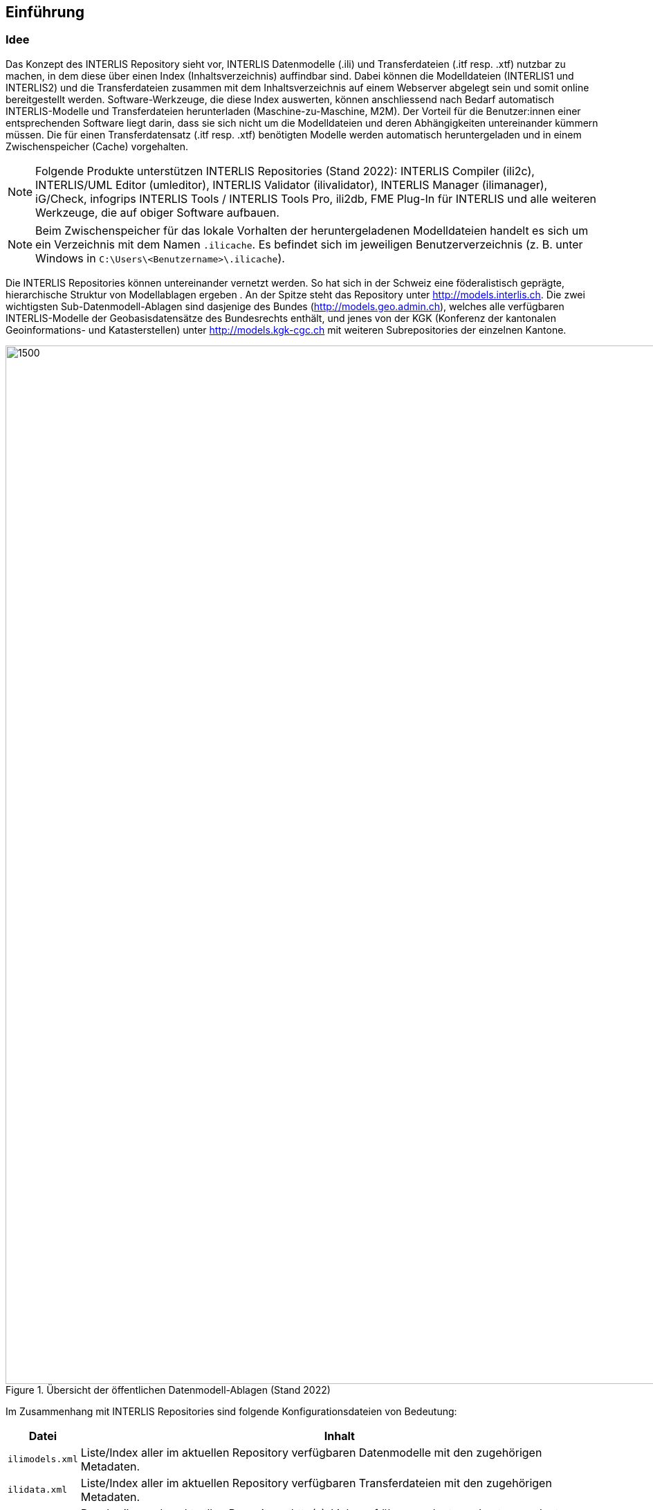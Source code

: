 == Einführung

=== Idee
Das Konzept des INTERLIS Repository sieht vor, INTERLIS Datenmodelle (.ili) und Transferdateien (.itf resp. .xtf)  nutzbar zu machen, in dem diese über einen Index (Inhaltsverzeichnis) auffindbar sind. Dabei können die Modelldateien (INTERLIS1 und INTERLIS2) und die Transferdateien zusammen mit dem Inhaltsverzeichnis auf einem Webserver abgelegt sein und somit online bereitgestellt werden. Software-Werkzeuge, die diese Index auswerten, können anschliessend nach Bedarf automatisch INTERLIS-Modelle und Transferdateien herunterladen (Maschine-zu-Maschine, M2M). Der Vorteil für die Benutzer:innen einer entsprechenden Software liegt darin, dass sie sich nicht um die Modelldateien und deren Abhängigkeiten untereinander kümmern müssen. Die für einen Transferdatensatz (.itf resp. .xtf) benötigten Modelle werden automatisch heruntergeladen und in einem Zwischenspeicher (Cache) vorgehalten.

[NOTE]
Folgende Produkte unterstützen INTERLIS Repositories (Stand 2022): INTERLIS Compiler (ili2c), INTERLIS/UML Editor (umleditor), INTERLIS Validator (ilivalidator), INTERLIS Manager (ilimanager), iG/Check, infogrips INTERLIS Tools / INTERLIS Tools Pro, ili2db, FME Plug-In für INTERLIS und alle weiteren Werkzeuge, die auf obiger Software aufbauen.

[NOTE]
Beim Zwischenspeicher für das lokale Vorhalten der heruntergeladenen Modelldateien handelt es sich um ein Verzeichnis mit dem Namen `.ilicache`. Es befindet sich im jeweiligen Benutzerverzeichnis (z. B. unter Windows in `C:\Users\<Benutzername>\.ilicache`).

Die INTERLIS Repositories können untereinander vernetzt werden. So hat sich in der Schweiz eine föderalistisch geprägte, hierarchische Struktur von Modellablagen ergeben . An der Spitze steht das Repository unter http://models.interlis.ch. Die zwei wichtigsten Sub-Datenmodell-Ablagen sind dasjenige des Bundes (http://models.geo.admin.ch), welches alle verfügbaren INTERLIS-Modelle der Geobasisdatensätze des Bundesrechts enthält, und jenes von der KGK (Konferenz der kantonalen Geoinformations- und Katasterstellen) unter http://models.kgk-cgc.ch mit weiteren Subrepositories der einzelnen Kantone.

.Übersicht der öffentlichen Datenmodell-Ablagen (Stand 2022)
image::{includedir}/img/Aufbau_ilisite.png[1500,1500]

Im Zusammenhang mit INTERLIS Repositories sind folgende Konfigurationsdateien von Bedeutung:
[%autowidth.stretch]
|===
h|Datei h| Inhalt
|`ilimodels.xml` | Liste/Index aller im aktuellen Repository verfügbaren Datenmodelle mit den zugehörigen Metadaten.
|`ilidata.xml` | Liste/Index aller im aktuellen Repository verfügbaren Transferdateien mit den zugehörigen Metadaten.
|`ilisite.xml` | Beschreibung des aktuellen Repository; http(s)-Links auf übergeordnete und untergeordnete Repositories.
|===
Jeder der oben genannten Konfigurationsdateien liegt - wie könnte es anders sein - ein eigenes INTERLIS Datenmodell zugrunde. Damit sind die Konfigurationsdateien nichts anderes als INTERLIS Transferdateien mit der Endung .xml (statt .xtf). Somit lassen sich die Konfigurationsdateien auch mittels Werkzeugen wie _ilivalidator_ auf ihre Korrektheit prüfen.

=== Technische Bereitstellung
Hinter einem INTERLIS Repository steht keine Software, die installiert und betrieben werden muss. Vielmehr müssen die Konfigurationsdateien und die bereit zu stellenden INTERLIS-Modelle und Transferdateien über eine stabile URL erreichbar sein. Dies kann z. B. durch das Hochladen der Daten auf einer eigenen Website erfolgen oder aber auch auf einem öffentlichen Datenspeicher (Github Repository). Aus diesem Grund unterscheiden sich die bestehenden Repositories auch in ihrer Darstellung.

[cols=2, frame=none, grid=none]
|===
a|image::{includedir}/img/models_interlis_ch.png[400,400] a|image::{includedir}/img/models_geo_gl.png[400,400]
'''
a|image::{includedir}/img/models_geo_bl.png[800,800] a|image::{includedir}/img/models_geo_sg.png[800,800]
|===
